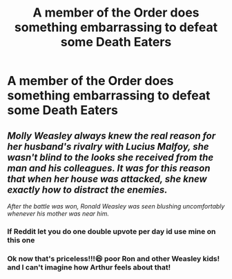 #+TITLE: A member of the Order does something embarrassing to defeat some Death Eaters

* A member of the Order does something embarrassing to defeat some Death Eaters
:PROPERTIES:
:Author: JustAnotherYaoiFan
:Score: 3
:DateUnix: 1598174880.0
:DateShort: 2020-Aug-23
:FlairText: Prompt
:END:

** /Molly Weasley always knew the real reason for her husband's rivalry with Lucius Malfoy, she wasn't blind to the looks she received from the man and his colleagues. It was for this reason that when her house was attacked, she knew exactly how to distract the enemies./

/After the battle was won, Ronald Weasley was seen blushing uncomfortably whenever his mother was near him./
:PROPERTIES:
:Author: Edocsiru
:Score: 18
:DateUnix: 1598176259.0
:DateShort: 2020-Aug-23
:END:

*** If Reddit let you do one double upvote per day id use mine on this one
:PROPERTIES:
:Author: chlorinecrownt
:Score: 3
:DateUnix: 1598179432.0
:DateShort: 2020-Aug-23
:END:


*** Ok now that's priceless!!!😆 poor Ron and other Weasley kids! and I can't imagine how Arthur feels about that!
:PROPERTIES:
:Author: JustAnotherYaoiFan
:Score: 2
:DateUnix: 1598195007.0
:DateShort: 2020-Aug-23
:END:
